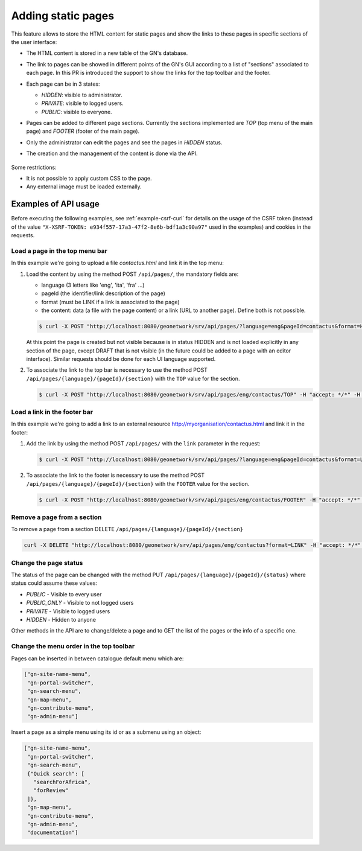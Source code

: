 .. _adding-static-pages:

Adding static pages
###################

This feature allows to store the HTML content for static pages and show the links to these pages in specific sections of the user interface:

- The HTML content is stored in a new table of the GN's database.
- The link to pages can be showed in different points of the GN's GUI according to a list of "sections" associated to each page. In this PR is introduced the support to show the links for the top toolbar and the footer.
- Each page can be in 3 states:

  - `HIDDEN`: visible to administrator.
  - `PRIVATE`: visible to logged users.
  - `PUBLIC`: visible to everyone.

- Pages can be added to different page sections. Currently the sections implemented are `TOP` (top menu of the main page) and `FOOTER` (footer of the main page).

- Only the administrator can edit the pages and see the pages in `HIDDEN` status.
- The creation and the management of the content is done via the API.

  .. figure:: img/pages-api.png

Some restrictions:

- It is not possible to apply custom CSS to the page.
- Any external image must be loaded externally.

Examples of API usage
---------------------

Before executing the following examples, see :ref:`example-csrf-curl` for details on the usage of the CSRF token (instead of the value ``"X-XSRF-TOKEN: e934f557-17a3-47f2-8e6b-bdf1a3c90a97"`` used in the examples) and cookies in the requests.

Load a page in the top menu bar
```````````````````````````````

In this example we're going to upload a file `contactus.html` and link it in the top menu:

1. Load the content by using the method POST ``/api/pages/``, the mandatory fields are:

   - language (3 letters like 'eng', 'ita', 'fra' ...)
   - pageId (the identifier/link description of the page)
   - format (must be LINK if a link is associated to the page)
   - the content: data (a file with the page content) or a link (URL to another page). Define both is not possible.


   .. code-block:: bash

       $ curl -X POST "http://localhost:8080/geonetwork/srv/api/pages/?language=eng&pageId=contactus&format=HTML" -H "accept: */*" -H "Content-Type: multipart/form-data" -H "X-XSRF-TOKEN: e934f557-17a3-47f2-8e6b-bdf1a3c90a97" -d contactus.html


   At this point the page is created but not visible because is in status HIDDEN and is not loaded explicitly in any section of the page, except DRAFT that is not visible (in the future could be added to a page with an editor interface). Similar requests should be done for each UI language supported.


2. To associate the link to the top bar is necessary to use the method POST ``/api/pages/{language}/{pageId}/{section}`` with the ``TOP`` value for the section.

   .. code-block:: bash

       $ curl -X POST "http://localhost:8080/geonetwork/srv/api/pages/eng/contactus/TOP" -H "accept: */*" -H "X-XSRF-TOKEN: 7cfa1a0d-3335-4846-8061-a5bf176687b5"  --user admin:admin -b /tmp/cookie

Load a link in the footer bar
`````````````````````````````

In this example we're going to add a link to an external resource http://myorganisation/contactus.html and link it in the footer:

1. Add the link by using the method POST ``/api/pages/`` with the ``link`` parameter in the request:

   .. code-block:: bash

      $ curl -X POST "http://localhost:8080/geonetwork/srv/api/pages/?language=eng&pageId=contactus&format=LINK&link=http://myorganisation/contactus.html" -H "accept: */*" -H "X-XSRF-TOKEN: e934f557-17a3-47f2-8e6b-bdf1a3c90a97"

2. To associate the link to the footer is necessary to use the method POST ``/api/pages/{language}/{pageId}/{section}`` with the ``FOOTER`` value for the section.

   .. code-block:: bash

       $ curl -X POST "http://localhost:8080/geonetwork/srv/api/pages/eng/contactus/FOOTER" -H "accept: */*" -H "X-XSRF-TOKEN: 7cfa1a0d-3335-4846-8061-a5bf176687b5"  --user admin:admin -b /tmp/cookie


Remove a page from a section
````````````````````````````

To remove a page from a section DELETE ``/api/pages/{language}/{pageId}/{section}``

.. code-block:: bash

    curl -X DELETE "http://localhost:8080/geonetwork/srv/api/pages/eng/contactus?format=LINK" -H "accept: */*" -H "X-XSRF-TOKEN: 7cfa1a0d-3335-4846-8061-a5bf176687b5"  --user admin:admin -b /tmp/cookie


Change the page status
``````````````````````

The status of the page can be changed with the method PUT ``/api/pages/{language}/{pageId}/{status}`` where status could assume these values:

- `PUBLIC` - Visible to every user
- `PUBLIC_ONLY` - Visible to not logged users
- `PRIVATE` - Visible to logged users
- `HIDDEN` - Hidden to anyone

Other methods in the API are to change/delete a page and to GET the list of the pages or the info of a specific one.

Change the menu order in the top toolbar
````````````````````````````````````````


Pages can be inserted in between catalogue default menu which are:


.. code-block:: json

   ["gn-site-name-menu",
    "gn-portal-switcher",
    "gn-search-menu",
    "gn-map-menu",
    "gn-contribute-menu",
    "gn-admin-menu"]


Insert a page as a simple menu using its id or as a submenu using an object:

.. code-block:: json

   ["gn-site-name-menu",
    "gn-portal-switcher",
    "gn-search-menu",
    {"Quick search": [
      "searchForAfrica",
      "forReview"
    ]},
    "gn-map-menu",
    "gn-contribute-menu",
    "gn-admin-menu",
    "documentation"]

